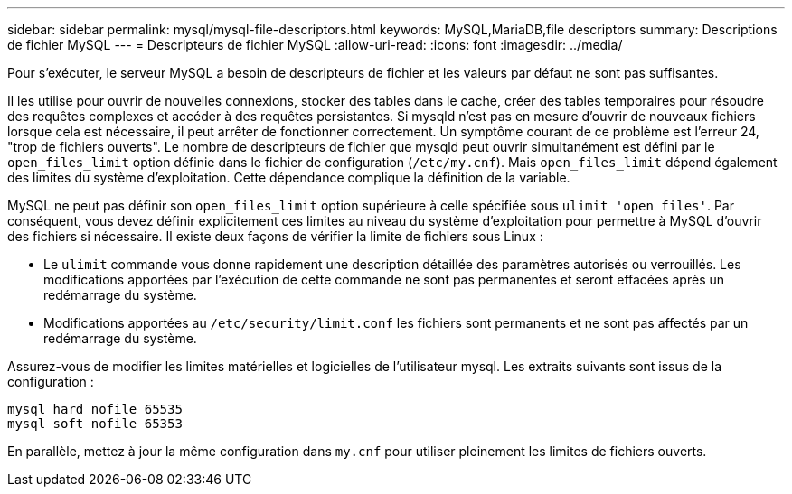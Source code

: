 ---
sidebar: sidebar 
permalink: mysql/mysql-file-descriptors.html 
keywords: MySQL,MariaDB,file descriptors 
summary: Descriptions de fichier MySQL 
---
= Descripteurs de fichier MySQL
:allow-uri-read: 
:icons: font
:imagesdir: ../media/


[role="lead"]
Pour s'exécuter, le serveur MySQL a besoin de descripteurs de fichier et les valeurs par défaut ne sont pas suffisantes.

Il les utilise pour ouvrir de nouvelles connexions, stocker des tables dans le cache, créer des tables temporaires pour résoudre des requêtes complexes et accéder à des requêtes persistantes. Si mysqld n'est pas en mesure d'ouvrir de nouveaux fichiers lorsque cela est nécessaire, il peut arrêter de fonctionner correctement. Un symptôme courant de ce problème est l'erreur 24, "trop de fichiers ouverts". Le nombre de descripteurs de fichier que mysqld peut ouvrir simultanément est défini par le `open_files_limit` option définie dans le fichier de configuration (`/etc/my.cnf`). Mais `open_files_limit` dépend également des limites du système d'exploitation. Cette dépendance complique la définition de la variable.

MySQL ne peut pas définir son `open_files_limit` option supérieure à celle spécifiée sous `ulimit 'open files'`. Par conséquent, vous devez définir explicitement ces limites au niveau du système d'exploitation pour permettre à MySQL d'ouvrir des fichiers si nécessaire. Il existe deux façons de vérifier la limite de fichiers sous Linux :

* Le `ulimit` commande vous donne rapidement une description détaillée des paramètres autorisés ou verrouillés. Les modifications apportées par l'exécution de cette commande ne sont pas permanentes et seront effacées après un redémarrage du système.
* Modifications apportées au `/etc/security/limit.conf` les fichiers sont permanents et ne sont pas affectés par un redémarrage du système.


Assurez-vous de modifier les limites matérielles et logicielles de l'utilisateur mysql. Les extraits suivants sont issus de la configuration :

....
mysql hard nofile 65535
mysql soft nofile 65353
....
En parallèle, mettez à jour la même configuration dans `my.cnf` pour utiliser pleinement les limites de fichiers ouverts.
